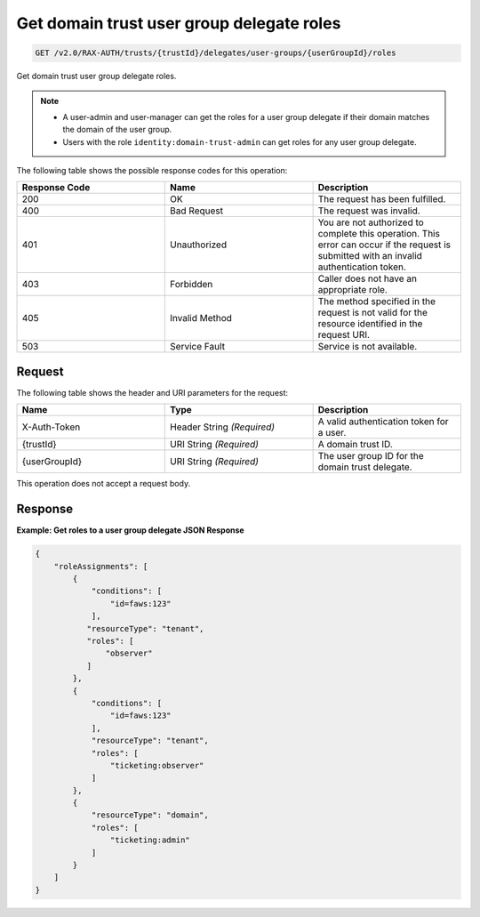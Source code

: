 .. _get-domain-trust-user-group-delegate-roles:

Get domain trust user group delegate roles
~~~~~~~~~~~~~~~~~~~~~~~~~~~~~~~~~~~~~~~~~~

.. code::

    GET /v2.0/RAX-AUTH/trusts/{trustId}/delegates/user-groups/{userGroupId}/roles

Get domain trust user group delegate roles.

.. note::

    - A user-admin and user-manager can get the roles for a user group delegate
      if their domain matches the domain of the user group.
    - Users with the role ``identity:domain-trust-admin`` can get roles
      for any user group delegate.

The following table shows the possible response codes for this operation:

.. csv-table::
  :header: Response Code, Name, Description
  :widths: 2, 2, 2

  200, OK, The request has been fulfilled.
  400, Bad Request, The request was invalid.
  401, Unauthorized, You are not authorized to complete this operation. This error can occur if the request is submitted with an invalid authentication token.
  403, Forbidden, Caller does not have an appropriate role.
  405, Invalid Method, The method specified in the request is not valid for the resource identified in the request URI.
  503, Service Fault, Service is not available.

-------
Request
-------

The following table shows the header and URI parameters for the request:

.. csv-table::
  :header: Name, Type, Description
  :widths: 2, 2, 2

  X-Auth-Token, Header String *(Required)*, A valid authentication token for a user.
  {trustId}, URI String *(Required)*, A domain trust ID.
  {userGroupId}, URI String *(Required)*, The user group ID for the domain trust delegate.


This operation does not accept a request body.

--------
Response
--------

**Example: Get roles to a user group delegate JSON Response**

.. code::

    {
        "roleAssignments": [
            {
                "conditions": [
                    "id=faws:123"
                ],
               "resourceType": "tenant",
               "roles": [
                   "observer"
               ]
            },
            {
                "conditions": [
                    "id=faws:123"
                ],
                "resourceType": "tenant",
                "roles": [
                    "ticketing:observer"
                ]
            },
            {
                "resourceType": "domain",
                "roles": [
                    "ticketing:admin"
                ]
            }
        ]
    }
